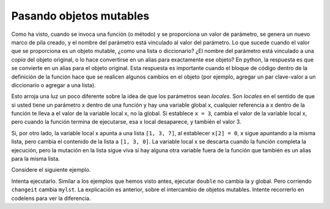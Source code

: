 ..  Copyright (C)  Brad Miller, David Ranum, Jeffrey Elkner, Peter Wentworth, Allen B. Downey, Chris
    Meyers, and Dario Mitchell.  Permission is granted to copy, distribute
    and/or modify this document under the terms of the GNU Free Documentation
    License, Version 1.3 or any later version published by the Free Software
    Foundation; with Invariant Sections being Forward, Prefaces, and
    Contributor List, no Front-Cover Texts, and no Back-Cover Texts.  A copy of
    the license is included in the section entitled "GNU Free Documentation
    License".

.. qnum::
   :prefix: func-12-
   :start: 1

Pasando objetos mutables
------------------------

Como ha visto, cuando se invoca una función (o método) y se proporciona un valor de parámetro, se genera un nuevo marco de pila
creado, y el nombre del parámetro está vinculado al valor del parámetro. Lo que sucede cuando el valor que se proporciona es un
objeto mutable, ¿como una lista o diccionario? ¿El nombre del parámetro está vinculado a una *copia* del objeto original, o lo hace
convertirse en un alias para exactamente ese objeto? En python, la respuesta es que se convierte en un alias para el objeto original.
Esta respuesta es importante cuando el bloque de código dentro de la definición de la función hace que se realicen algunos cambios en el objeto
(por ejemplo, agregar un par clave-valor a un diccionario o agregar a una lista).

Esto arroja una luz un poco diferente sobre la idea de que los parámetros sean  *locales*. Son *locales* en el sentido de que si usted
tiene un parámetro x dentro de una función y hay una variable global x, cualquier referencia a x dentro de la función te lleva
a el valor de la variable local x, no la global. Si establece ``x = 3``, cambia el valor de la variable local x,
pero cuando la función termina de ejecutarse, esa x local desaparece, y también el valor 3.

Si, por otro lado, la variable local x apunta a una lista ``[1, 3, 7]``, al establecer ``x[2] = 0``, x sigue apuntando
a la misma lista, pero cambia el contenido de la lista a ``[1, 3, 0]``. La variable local x se descarta cuando la función
completa la ejecución, pero la mutación en la lista sigue viva si hay alguna otra variable fuera de la función que
también es un alias para la misma lista.

Considere el siguiente ejemplo.

.. activecode:: ac11_12_1
   
   def double(y):
       y = 2 * y
   
   def changeit(lst):
       lst[0] = "Michigan"
       lst[1] = "Wolverines"

   y = 5
   double(y)
   print(y)
      
   mylst = ['our', 'students', 'are', 'awesome']
   changeit(mylst)
   print(mylst)

Intenta ejecutarlo. Similar a los ejemplos que hemos visto antes, ejecutar ``double`` no cambia la y global. Pero corriendo
``changeit`` cambia ``mylst``. La explicación es anterior, sobre el intercambio de objetos mutables. Intente recorrerlo en codelens para ver la diferencia.

.. codelens:: clens11_12_1
   :python: py3

   def double(n):
       n = 2 * n
   
   def changeit(lst):
       lst[0] = "Michigan"
       lst[1] = "Wolverines"

   y = 5
   double(y)
   print(y)
      
   mylst = ['106', 'students', 'are', 'awesome']
   changeit(mylst)
   print(mylst)
